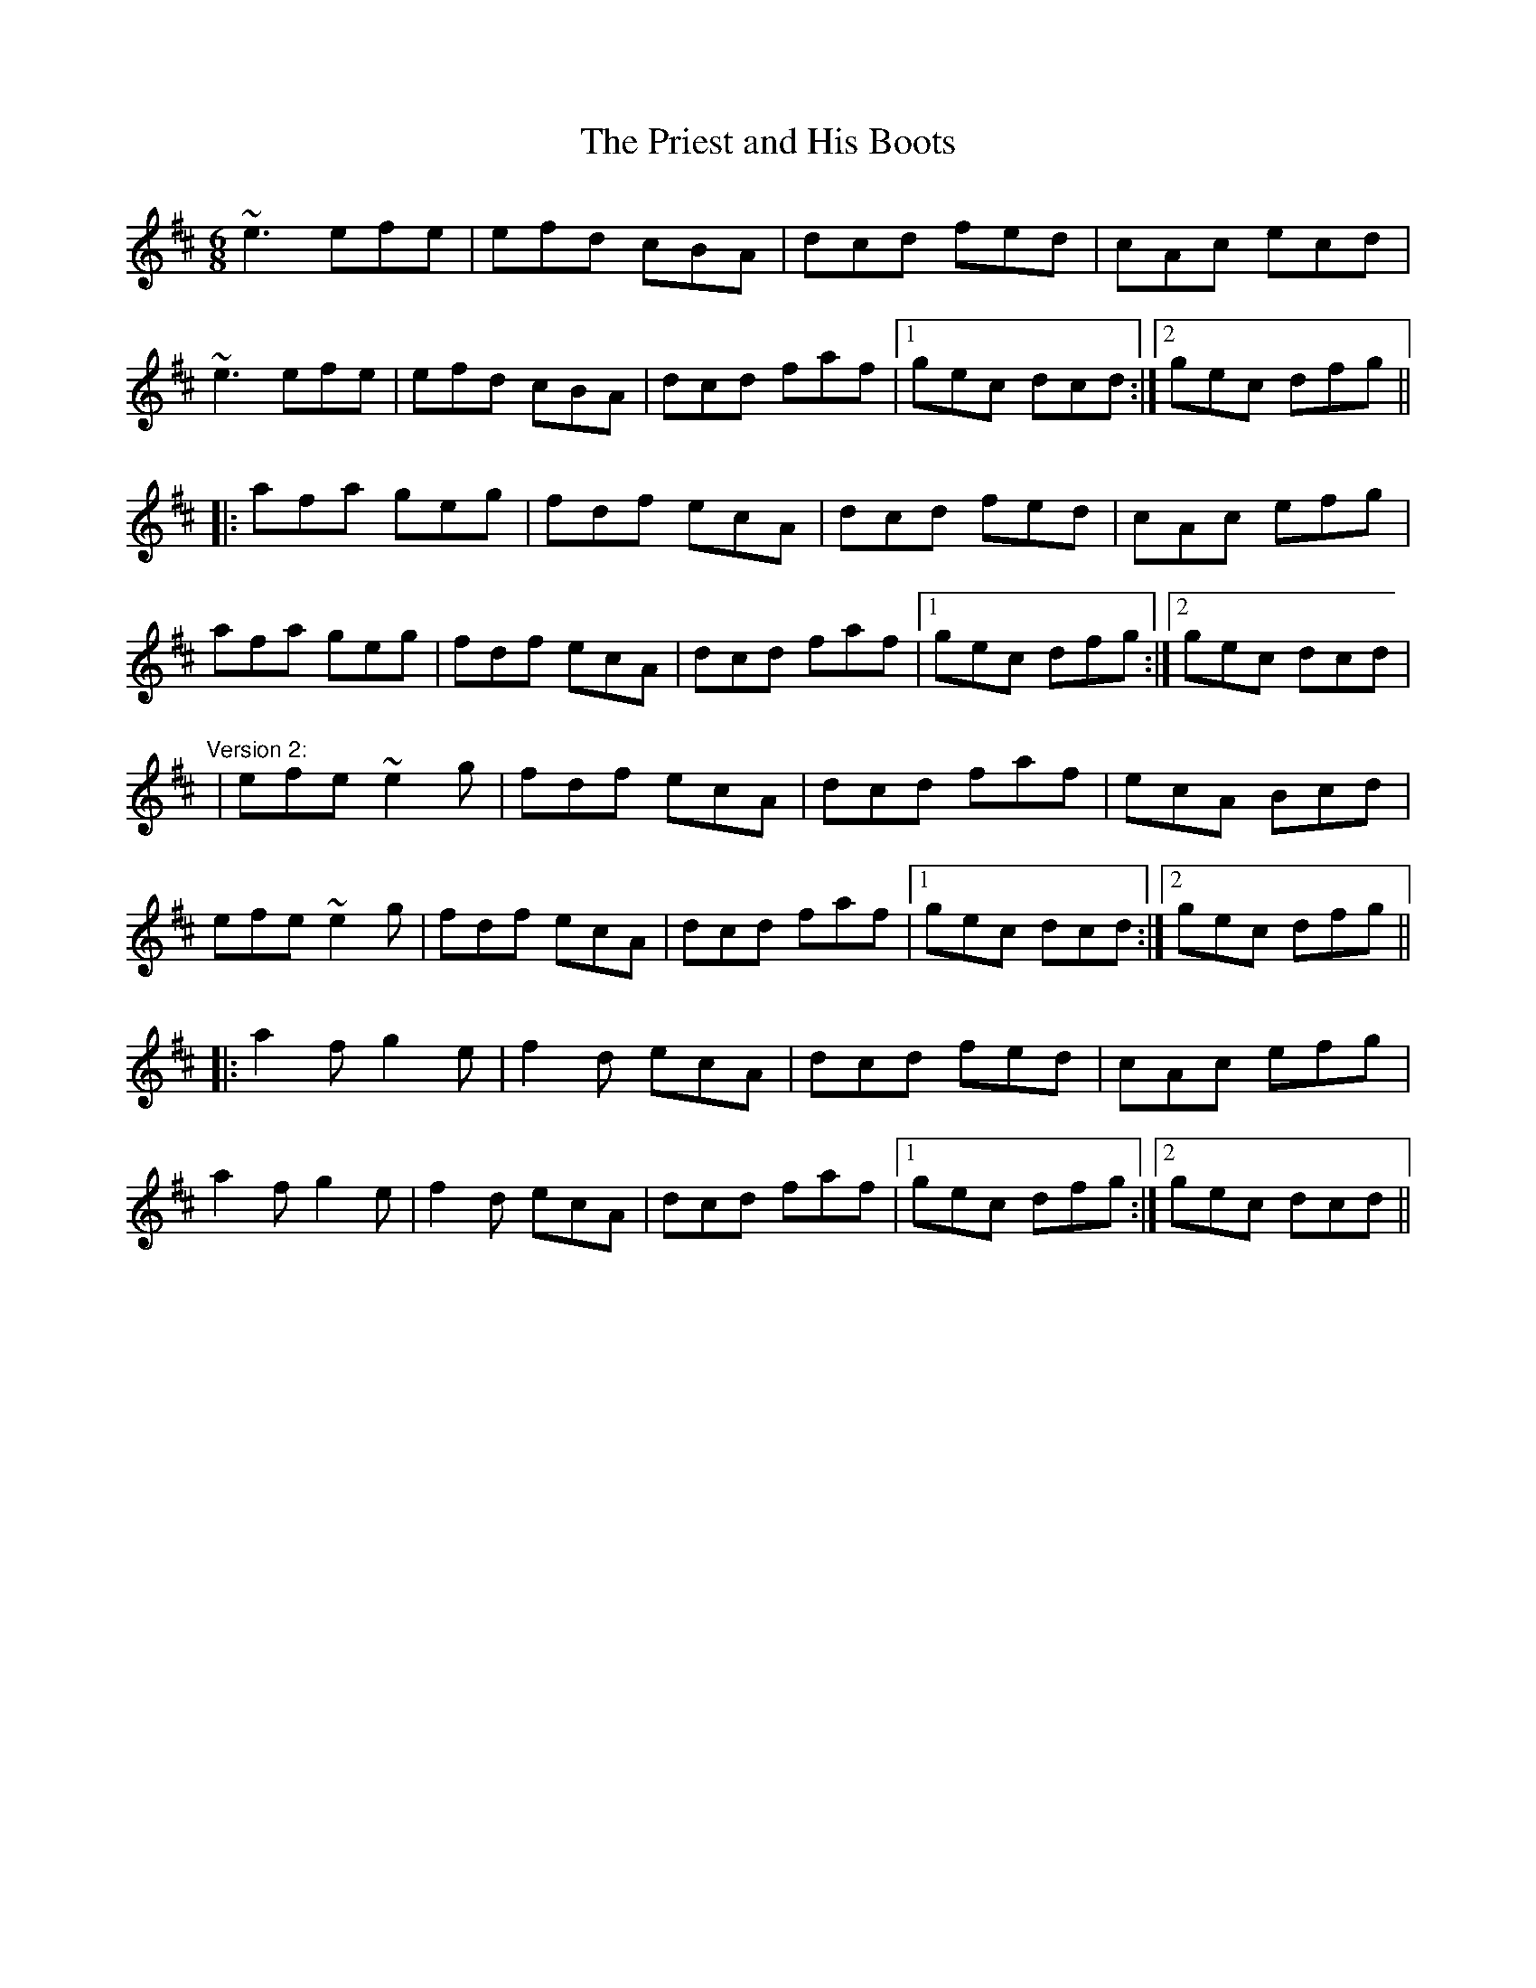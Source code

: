 X: 1
T:Priest and His Boots, The
R:jig
D:Patrick Street: Irish Times
M:6/8
L:1/8
K:D
~e3 efe|efd cBA|dcd fed|cAc ecd|!
~e3 efe|efd cBA|dcd faf|1 gec dcd:|2 gec dfg||!
|:afa geg|fdf ecA|dcd fed|cAc efg|!
afa geg|fdf ecA|dcd faf|1 gec dfg:|2 gec dcd|!
"Version 2:"
|efe ~e2g|fdf ecA|dcd faf|ecA Bcd|!
efe ~e2g|fdf ecA|dcd faf|1 gec dcd:|2 gec dfg||!
|:a2f g2e|f2d ecA|dcd fed|cAc efg|!
a2f g2e|f2d ecA|dcd faf|1 gec dfg:|2 gec dcd||!
